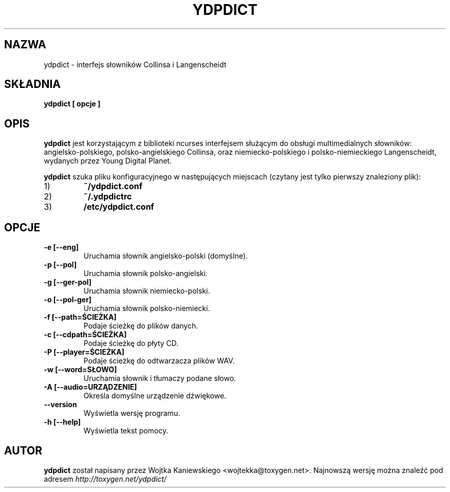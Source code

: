 .TH YDPDICT 1 "1 sierpnia 2007"
.SH NAZWA
ydpdict \- interfejs słowników Collinsa i Langenscheidt
.SH SKŁADNIA
.B ydpdict [
.BI opcje
.B ]

.SH OPIS
.B ydpdict
jest korzystającym z biblioteki ncurses interfejsem służącym do obsługi
multimedialnych słowników: angielsko-polskiego, polsko-angielskiego Collinsa,
oraz niemiecko-polskiego i polsko-niemieckiego Langenscheidt, wydanych przez
Young Digital Planet.
.PP
.B ydpdict
szuka pliku konfiguracyjnego w następujących miejscach (czytany jest tylko pierwszy znaleziony plik):
.TP
1)
.BI ~/ydpdict.conf
.TP
2)
.BI ~/.ydpdictrc
.TP
3)
.BI /etc/ydpdict.conf

.SH OPCJE
.TP
.BI \-e\ [\-\-eng]
Uruchamia słownik angielsko-polski (domyślne).
.TP
.BI \-p\ [\-\-pol]
Uruchamia słownik polsko-angielski.
.TP
.BI \-g\ [\-\-ger-pol]
Uruchamia słownik niemiecko-polski.
.TP
.BI \-o\ [\-\-pol-ger]
Uruchamia słownik polsko-niemiecki.
.TP
.BI \-f\ [\-\-path=ŚCIEŻKA]
Podaje ścieżkę do plików danych.
.TP
.BI \-c\ [\-\-cdpath=ŚCIEŻKA]
Podaje ścieżkę do płyty CD.
.TP
.BI \-P\ [\-\-player=ŚCIEŻKA]
Podaje ścieżkę do odtwarzacza plików WAV.
.TP
.BI \-w\ [\-\-word=SŁOWO]
Uruchamia słownik i tłumaczy podane słowo.
.TP
.BI \-A\ [\-\-audio=URZĄDZENIE]
Określa domyślne urządzenie dźwiękowe.
.TP
.BI \-\-version
Wyświetla wersję programu.
.TP
.BI \-h\ [\-\-help]
Wyświetla tekst pomocy.
.SH AUTOR
.B ydpdict
został napisany przez Wojtka Kaniewskiego <wojtekka@toxygen.net>. Najnowszą
wersję można znaleźć pod adresem
.I http://toxygen.net/ydpdict/
